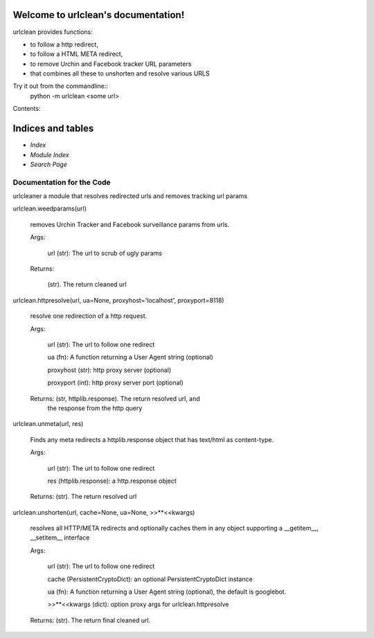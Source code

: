 
Welcome to urlclean's documentation!
************************************

urlclean provides functions:

* to follow a http redirect,

* to follow a HTML META redirect,

* to remove Urchin and Facebook tracker URL parameters

* that combines all these to unshorten and resolve various URLS

Try it out from the commandline::
   python -m urlclean <some url>

Contents:


Indices and tables
******************

* *Index*

* *Module Index*

* *Search Page*


Documentation for the Code
==========================

urlcleaner a module that resolves redirected urls and removes tracking
url params

urlclean.weedparams(url)

   removes Urchin Tracker and Facebook surveillance params from urls.

   Args:

      url (str):  The url to scrub of ugly params

   Returns:

      (str).  The return cleaned url

urlclean.httpresolve(url, ua=None, proxyhost='localhost', proxyport=8118)

   resolve one redirection of a http request.

   Args:

      url (str):  The url to follow one redirect

      ua (fn):  A function returning a User Agent string (optional)

      proxyhost (str):  http proxy server (optional)

      proxyport (int):  http proxy server port (optional)

   Returns: (str, httplib.response).  The return resolved url, and
      the response from the http query

urlclean.unmeta(url, res)

   Finds any meta redirects a httplib.response object that has
   text/html as content-type.

   Args:

      url (str):  The url to follow one redirect

      res (httplib.response):  a http.response object

   Returns: (str).  The return resolved url

urlclean.unshorten(url, cache=None, ua=None, >>**<<kwargs)

   resolves all HTTP/META redirects and optionally caches them in any
   object supporting a __getitem__, __setitem__ interface

   Args:

      url (str):  The url to follow one redirect

      cache (PersistentCryptoDict):  an optional PersistentCryptoDict
      instance

      ua (fn):  A function returning a User Agent string (optional),
      the default is googlebot.

      >>**<<kwargs (dict):  option proxy args for urlclean.httpresolve

   Returns: (str).  The return final cleaned url.
